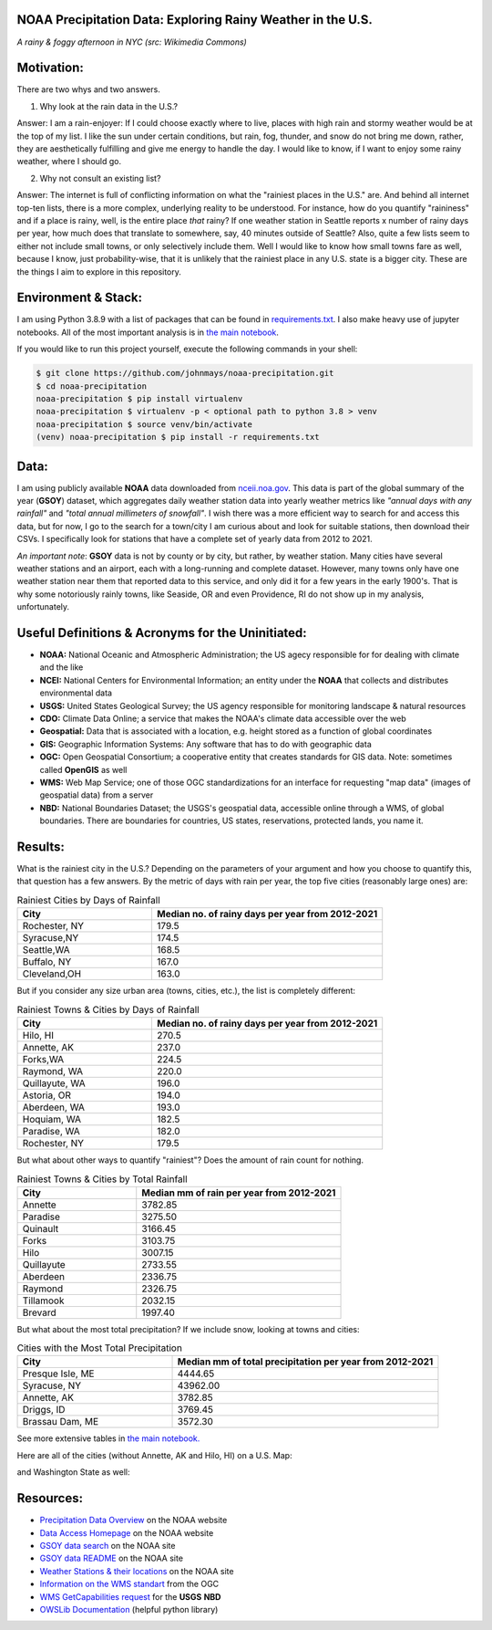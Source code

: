 NOAA Precipitation Data: Exploring Rainy Weather in the U.S.
============================================================ 
.. image:: ./assets/nyc_1.jpg
  :width: 600
  :alt: New York City Street with rain and fog
*A rainy & foggy afternoon in NYC (src: Wikimedia Commons)*

Motivation:
===========
There are two whys and two answers.

1. Why look at the rain data in the U.S.?

Answer: I am a rain-enjoyer: If I could choose exactly where to live, places with high rain and stormy weather would be at the top of my list.  I like the sun under certain conditions, but rain, fog, thunder, and snow do not bring me down, rather, they are aesthetically fulfilling and give me energy to handle the day.  I would like to know, if I want to enjoy some rainy weather, where I should go.

2. Why not consult an existing list?  

Answer: The internet is full of conflicting information on what the "rainiest places in the U.S." are.  And behind all internet top-ten lists, there is a more complex, underlying reality to be understood.  For instance, how do you quantify "raininess" and if a place is rainy, well, is the entire place *that* rainy?  If one weather station in Seattle reports x number of rainy days per year, how much does that translate to somewhere, say, 40 minutes outside of Seattle?  Also, quite a few lists seem to either not include small towns, or only selectively include them.  Well I would like to know how small towns fare as well, because I know, just probability-wise, that it is unlikely that the rainiest place in any U.S. state is a bigger city.  These are the things I aim to explore in this repository.

Environment & Stack:
====================
I am using Python 3.8.9 with a list of packages that can be found in `requirements.txt <./requirements.txt>`_.  I also make heavy use of jupyter notebooks.  All of the most important analysis is in `the main notebook <./city_comparison/city_comparison.ipynb>`_.

If you would like to run this project yourself, execute the following commands in your shell:

..  code-block:: sh

    $ git clone https://github.com/johnmays/noaa-precipitation.git
    $ cd noaa-precipitation
    noaa-precipitation $ pip install virtualenv
    noaa-precipitation $ virtualenv -p < optional path to python 3.8 > venv
    noaa-precipitation $ source venv/bin/activate
    (venv) noaa-precipitation $ pip install -r requirements.txt


Data:
=====
I am using publicly available **NOAA** data downloaded from `nceii.noa.gov <https://www.ncei.noaa.gov/access>`_.  This data is part of the global summary of the year (**GSOY**) dataset, which aggregates daily weather station data into yearly weather metrics like *"annual days with any rainfall"* and *"total annual millimeters of snowfall"*.  I wish there was a more efficient way to search for and access this data, but for now, I go to the search for a town/city I am curious about and look for suitable stations, then download their CSVs.  I specifically look for stations that have a complete set of yearly data from 2012 to 2021.

*An important note*: **GSOY** data is not by county or by city, but rather, by weather station.  Many cities have several weather stations and an airport, each with a long-running and complete dataset.  However, many towns only have one weather station near them that reported data to this service, and only did it for a few years in the early 1900's.  That is why some notoriously rainly towns, like Seaside, OR and even Providence, RI do not show up in my analysis, unfortunately.

Useful Definitions & Acronyms for the Uninitiated:
==================================================
- **NOAA:** National Oceanic and Atmospheric Administration; the US agecy responsible for for dealing with climate and the like
- **NCEI:** National Centers for Environmental Information; an entity under the **NOAA** that collects and distributes environmental data
- **USGS:** United States Geological Survey; the US agency responsible for monitoring landscape & natural resources
- **CDO:** Climate Data Online; a service that makes the NOAA's climate data accessible over the web
- **Geospatial:** Data that is associated with a location, e.g. height stored as a function of global coordinates
- **GIS:** Geographic Information Systems: Any software that has to do with geographic data
- **OGC:** Open Geospatial Consortium; a cooperative entity that creates standards for GIS data. Note: sometimes called **OpenGIS** as well
- **WMS:** Web Map Service; one of those OGC standardizations for an interface for requesting "map data" (images of geospatial data) from a server
- **NBD:** National Boundaries Dataset; the USGS's geospatial data, accessible online through a WMS, of global boundaries. There are boundaries for countries, US states, reservations, protected lands, you name it.

Results:
========
What is the rainiest city in the U.S.?  Depending on the parameters of your argument and how you choose to quantify this, that question has a few answers.
By the metric of days with rain per year, the top five cities (reasonably large ones) are:

.. list-table:: Rainiest Cities by Days of Rainfall
   :widths: 35 60
   :header-rows: 1

   * - City
     - Median no. of rainy days per year from 2012-2021
   * - Rochester, NY
     - 179.5
   * - Syracuse,NY
     - 174.5
   * - Seattle,WA
     - 168.5
   * - Buffalo, NY
     - 167.0
   * - Cleveland,OH
     - 163.0

But if you consider any size urban area (towns, cities, etc.), the list is completely different:

.. list-table:: Rainiest Towns & Cities by Days of Rainfall
   :widths: 35 60
   :header-rows: 1

   * - City
     - Median no. of rainy days per year from 2012-2021
   * - Hilo, HI
     - 270.5
   * - Annette, AK
     - 237.0
   * - Forks,WA
     - 224.5
   * - Raymond, WA
     - 220.0
   * - Quillayute, WA
     - 196.0
   * - Astoria, OR
     - 194.0
   * - Aberdeen, WA
     - 193.0
   * - Hoquiam, WA
     - 182.5
   * - Paradise, WA
     - 182.0
   * - Rochester, NY
     - 179.5

But what about other ways to quantify "rainiest"?  Does the amount of rain count for nothing.

.. list-table:: Rainiest Towns & Cities by Total Rainfall
   :widths: 35 60
   :header-rows: 1

   * - City
     - Median mm of rain per year from 2012-2021
   * - Annette
     - 3782.85
   * - Paradise
     - 3275.50
   * - Quinault
     - 3166.45
   * - Forks
     - 3103.75
   * - Hilo
     - 3007.15
   * - Quillayute
     - 2733.55
   * - Aberdeen
     - 2336.75
   * - Raymond
     - 2326.75
   * - Tillamook
     - 2032.15
   * - Brevard
     - 1997.40

But what about the most total precipitation?  If we include snow, looking at towns and cities:

.. list-table:: Cities with the Most Total Precipitation
   :widths: 35 60
   :header-rows: 1

   * - City
     - Median mm of total precipitation per year from 2012-2021
   * - Presque Isle, ME
     - 4444.65
   * - Syracuse, NY
     - 43962.00
   * - Annette, AK
     - 3782.85
   * - Driggs, ID
     - 3769.45
   * - Brassau Dam, ME
     - 3572.30

See more extensive tables in `the main notebook. <./city_comparison/city_comparison.ipynb>`_

Here are all of the cities (without Annette, AK and Hilo, HI) on a U.S. Map:

.. image:: ./assets/precipitation_map_01.png
  :width: 800
  :alt: Map of the continental U.S. with rainy cities shown

and Washington State as well:

.. image:: ./assets/precipitation_map_02.png
  :width: 600
  :alt: Map of the Washington State with rainy cities shown

Resources:
==========
- `Precipitation Data Overview <https://www.ncei.noaa.gov/metadata/geoportal/rest/metadata/item/gov.noaa.ncdc:C00947/html>`_ on the NOAA website
- `Data Access Homepage <https://www.ncei.noaa.gov/access>`_ on the NOAA website
- `GSOY data search <https://www.ncei.noaa.gov/access/search/data-search/global-summary-of-the-year>`_ on the NOAA site
- `GSOY data README <https://www.ncei.noaa.gov/pub/data/metadata/documents/GSOYReadme.txt>`_ on the NOAA site
- `Weather Stations & their locations <https://www.ncei.noaa.gov/pub/data/ghcn/daily/ghcnd-stations.txt>`_ on the NOAA site
- `Information on the WMS standart <https://www.ogc.org/standard/wms/>`_ from the OGC
- `WMS GetCapabilities request <https://www.sciencebase.gov/catalogMaps/mapping/ows/4f70b219e4b058caae3f8e19?service=wms&request=getcapabilities&version=1.3.0>`_ for the **USGS** **NBD**
- `OWSLib Documentation <https://owslib.readthedocs.io/en/latest/>`_ (helpful python library)
